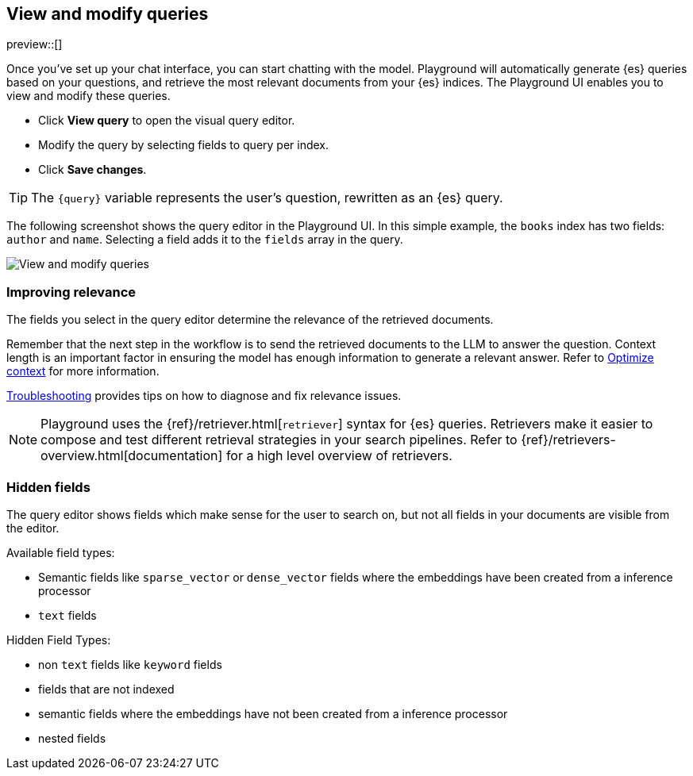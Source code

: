 [xpack]
[[playground-query]]
== View and modify queries

:x:                    Playground

preview::[]

Once you've set up your chat interface, you can start chatting with the model.
{x} will automatically generate {es} queries based on your questions, and retrieve the most relevant documents from your {es} indices.
The {x} UI enables you to view and modify these queries.

* Click *View query* to open the visual query editor.
* Modify the query by selecting fields to query per index.
* Click *Save changes*.

[TIP]
====
The `{query}` variable represents the user's question, rewritten as an {es} query.
====

The following screenshot shows the query editor in the {x} UI.
In this simple example, the `books` index has two fields: `author` and `name`.
Selecting a field adds it to the `fields` array in the query.

[.screenshot]
image::images/query-interface.png[View and modify queries]

[float]
[[playground-query-relevance]]
=== Improving relevance

The fields you select in the query editor determine the relevance of the retrieved documents.

Remember that the next step in the workflow is to send the retrieved documents to the LLM to answer the question.
Context length is an important factor in ensuring the model has enough information to generate a relevant answer.
Refer to <<playground-context, Optimize context>> for more information.

<<playground-troubleshooting, Troubleshooting>> provides tips on how to diagnose and fix relevance issues.

[NOTE]
====
{x} uses the {ref}/retriever.html[`retriever`] syntax for {es} queries.
Retrievers make it easier to compose and test different retrieval strategies in your search pipelines.
Refer to {ref}/retrievers-overview.html[documentation] for a high level overview of retrievers.
====

[float]
[[playground-hidden-fields]]
=== Hidden fields

The query editor shows fields which make sense for the user to search on, but not all fields in your documents are visible from the editor.

Available field types:

- Semantic fields like `sparse_vector` or `dense_vector` fields where the embeddings have been created from a inference processor
- `text` fields

Hidden Field Types:

- non `text` fields like `keyword` fields
- fields that are not indexed
- semantic fields where the embeddings have not been created from a inference processor
- nested fields